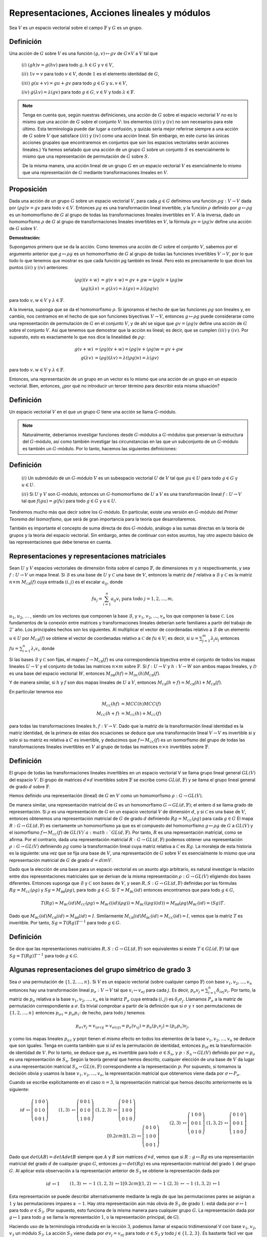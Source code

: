 Representaciones, Acciones lineales y módulos
=================================================

Sea :math:`V` es un espacio vectorial sobre el campo :math:`\mathbb{F}` y :math:`G` es un grupo.

Definición
--------------

Una acción de :math:`G` sobre :math:`V` es una función :math:`(g, v) \mapsto gv` de :math:`G\times V` a :math:`V` tal que

    :math:`(i)` :math:`(gh)v = g(hv)` para todo :math:`g, h \in G` y :math:`v \in V`,

    :math:`(ii)` :math:`1v = v` para todo :math:`v \in V`, donde :math:`1` es el elemento identidad de :math:`G`,

    :math:`(iii)` :math:`g(u + v) = gu + gv` para todo :math:`g \in G` y :math:`u, v \in V`,

    :math:`(iv)` :math:`g(\lambda v) = \lambda (gv)` para todo :math:`g \in G`, :math:`v \in V` y todo :math:`\lambda \in \mathbb{F}`.


.. note::

    Tenga en cuenta que, según nuestras definiciones, una acción de :math:`G` sobre el espacio vectorial :math:`V` no es lo mismo que una acción de :math:`G` sobre el conjunto :math:`V`: los elementos :math:`(iii)` y :math:`(iv)` no son necesarios para este último. Esta terminología puede dar lugar a confusión, y quizás sería mejor referirse siempre a una acción de :math:`G` sobre :math:`V` que satisface :math:`(iii)` y :math:`(iv)` como una acción lineal. Sin embargo, en este curso las únicas acciones grupales que encontraremos en conjuntos que son los espacios vectoriales serán acciones lineales.) Ya hemos señalado que una acción de un grupo :math:`G` sobre un conjunto :math:`S` es esencialmente lo mismo que una representación de permutación de :math:`G` sobre :math:`S`.
    
    De la misma manera, una acción lineal de un grupo :math:`G` en un espacio vectorial :math:`V` es esencialmente lo mismo que una representación de :math:`G` mediante transformaciones lineales en :math:`V`.

Proposición
-----------------

Dada una acción de un grupo :math:`G` sobre un espacio vectorial :math:`V`, para cada :math:`g\in G` definimos una función :math:`\rho g: V \to V` dada por :math:`(\rho g) v = gv` para todo :math:`v\in V`. Entonces :math:`\rho g` es una transformación lineal invertible, y la función :math:`\rho` definido por :math:`g \mapsto \rho g` es un homomorfismo de :math:`G` al grupo de todas las transformaciones lineales invertibles en :math:`V`. A la inversa, dado un homomorfismo :math:`\rho` de :math:`G` al grupo de transformaciones lineales invertibles en :math:`V`, la fórmula :math:`gv = (\rho g) v` define una acción de :math:`G` sobre :math:`V`.

**Demostración:**

Supongamos primero que se da la acción. Como tenemos una acción de :math:`G` sobre el conjunto :math:`V`, sabemos por el argumento anterior que :math:`g \mapsto \rho g` es un homomorfismo de :math:`G` al grupo de todas las funciones invertibles :math:`V \to V`, por lo que todo lo que tenemos que mostrar es que cada función ρg también es lineal. Pero esto es precisamente lo que dicen los puntos :math:`(iii)` y :math:`(iv)` anteriores:

.. math::

    \begin{align}
        (\rho g)(v + w) &= g(v + w) = gv + gw = (\rho g)v + (\rho g)w            \\
        (\rho g)(\lambda v) &= g(\lambda v) = \lambda (gv) = \lambda ((\rho g)v)
    \end{align}

para todo :math:`v, w \in V` y :math:`\lambda \in \mathbb{F}`.

A la inversa, suponga que se da el homomorfismo :math:`\rho`. Si ignoramos el hecho de que las funciones :math:`\rho g` son lineales y, en cambio, nos centramos en el hecho de que son funciones biyectivas :math:`V \to V`, entonces :math:`g \mapsto \rho g` puede considerarse como una representación de permutación de :math:`G` en el conjunto :math:`V`, y de ahí se sigue que :math:`gv = (\rho g) v` define una acción de :math:`G` sobre el conjunto :math:`V`. Así que tenemos que demostrar que la acción es lineal; es decir, que se cumplen :math:`(iii)` y :math:`(iv)`. Por supuesto, esto es exactamente lo que nos dice la linealidad de :math:`\rho g`:

.. math::

    \begin{align}
        g(v + w) &= (\rho g)(v + w) = (\rho g)v + (\rho g)w = gv + gw \\
        g(\lambda v) &= (\rho g)(\lambda v) = \lambda ((\rho g)v) = \lambda (gv)
    \end{align}

para todo :math:`v, w \in V` y :math:`\lambda \in \mathbb{F}`.

Entonces, una representación de un grupo en un vector es lo mismo que una acción de un grupo en un espacio vectorial. Bien, entonces, ¿por qué no introducir un tercer término para describir esta misma situación?

Definición
-----------------

Un espacio vectorial :math:`V` en el que un grupo :math:`G` tiene una acción se llama :math:`G`-módulo.

.. note::

    Naturalmente, deberíamos investigar funciones desde :math:`G`-módulos a :math:`G`-módulos que preservan la estructura del :math:`G`-módulo, así como también investigar las circunstancias en las que un subconjunto de un :math:`G`-módulo es también un :math:`G`-módulo. Por lo tanto, hacemos las siguientes definiciones:

Definición
-----------------

    :math:`(i)` Un submódulo de un :math:`G`-módulo :math:`V` es un subespacio vectorial :math:`U` de :math:`V` tal que :math:`gu \in U` para todo :math:`g \in G` y :math:`u \in U`.
    
    :math:`(ii)` Si :math:`U` y :math:`V` son :math:`G`-módulo, entonces un :math:`G`-homomorfismo de :math:`U` a :math:`V` es una transformación lineal :math:`f: U \to V` tal que :math:`f (gu) = g (fu)` para todo :math:`g \in G` y :math:`u \in U.`

Tendremos mucho más que decir sobre los :math:`G`-módulo. En particular, existe una versión en :math:`G`-módulo del *Primer Teorema del Isomorfismo*, que será de gran importancia para la teoría que desarrollaremos.

También es importante el concepto de suma directa de dos :math:`G`-módulo, análogo a las sumas directas en la teoría de grupos y la teoría del espacio vectorial. Sin embargo, antes de continuar con estos asuntos, hay otro aspecto básico de las representaciones que debe tenerse en cuenta.



Representaciones y representaciones matriciales
-------------------------------------------------

Sean :math:`U` y :math:`V` espacios vectoriales de dimensión finita sobre el campo :math:`\mathbb{F}`, de dimensiones :math:`m` y :math:`n` respectivamente, y sea :math:`f: U \to V` un mapa lineal. Si :math:`\mathcal{B}` es una base de :math:`U` y :math:`\mathcal{C}` una base de :math:`V`, entonces la matriz de :math:`f` relativa a :math:`\mathcal{B}` y :math:`\mathcal{C}` es la matriz :math:`n \times m` :math:`M_{\mathcal{C B}} (f)` cuya entrada :math:`(i, j)` es el escalar :math:`a_{ij}`, donde

.. math:: 
    
    fu_{j} = \sum_{i = 1}^{n} a_{ij}v_{i} \text{ para todo } j = 1, 2, \dots , m,

:math:`u_{1}`, :math:`u_{2}`, :math:`\dots` , siendo um los vectores que componen la base :math:`\mathcal{B}`, y :math:`v_{1}`, :math:`v_{2}`, :math:`\dots`, :math:`v_{n}` los que componen la base :math:`\mathcal{C}`. Los fundamentos de la conexión entre matrices y transformaciones lineales deberían serle familiares a partir del trabajo de :math:`2^{\circ}` año. Los principales hechos son los siguientes. Al multiplicar el vector de coordenadas relativo a :math:`\mathcal{B}` de un elemento :math:`u \in U` por :math:`M_{\mathcal{C B}} (f)` se obtiene el vector de coordenadas relativo a :math:`\mathcal{C}` de :math:`fu \in V`; es decir, si :math:`u = \sum_{j = 1}^{m} \lambda_{j}u_{j}` entonces :math:`fu = \sum_{i = 1}^{n} \lambda_{i}v_{i}`, donde


Si las bases :math:`\mathcal{B}` y :math:`\mathcal{C}` son fijas, el mapeo :math:`f\to M_{\mathcal{C B}} (f)` es una correspondencia biyectiva entre el conjunto de todos los mapas lineales :math:`U \to V` y el conjunto de todas las matrices :math:`n \times m` sobre :math:`\mathbb{F}`. Si :math:`f: U \to V` y :math:`h: V \to W` son ambos mapas lineales, y :math:`\mathcal{D}` es una base del espacio vectorial :math:`W`, entonces :math:`M_{\mathcal{D B}} (hf) = M_{\mathcal{D C}} (h) M_{\mathcal{C B}} (f)`.

Y de manera similar, si :math:`h` y :math:`f` son dos mapas lineales de :math:`U` a :math:`V`, entonces :math:`M_{\mathcal{C B}} (h + f) = M_{\mathcal{C B}} (h) + M_{\mathcal{C B}} (f)`.

En particular tenemos eso

.. math::

    \begin{align}
        M_{\mathcal{C C}}(hf) &= MC C(h)MC C(f)\\
        M_{\mathcal{C C}}(h + f) &= M_{\mathcal{C C}}(h) + M_{\mathcal{C C}}(f)
    \end{align}

para todas las transformaciones lineales :math:`h, f: V \to V`. Dado que la matriz de la transformación lineal identidad es la matriz identidad, de la primera de estas dos ecuaciones se deduce que una transformación lineal :math:`V \to V` es invertible si y solo si su matriz es relativa a :math:`C` es invertible, y deducimos que :math:`f \mapsto M_{\mathcal{C C}} (f)` es un isomorfismo del grupo de todas las transformaciones lineales invertibles en :math:`V` al grupo de todas las matrices :math:`n \times n` invertibles sobre :math:`\mathbb{F}`.

Definición
-----------------

El grupo de todas las transformaciones lineales invertibles en un espacio vectorial V se llama grupo lineal general :math:`GL(V)` del espacio :math:`V`. El grupo de matrices :math:`d \times d` invertibles sobre :math:`\mathbb{F}` se escribe como :math:`GL(d,\mathbb{F})` y se llama el grupo lineal general de grado :math:`d` sobre :math:`\mathbb{F}`.


Hemos definido una representación (lineal) de :math:`G` en :math:`V` como un homomorfismo :math:`\rho : G \to GL (V)`.

De manera similar, una representación matricial de :math:`G` es un homomorfismo :math:`G\to GL(d,\mathbb{F})`; el entero d se llama grado de representación. Si :math:`\rho` es una representación de :math:`G` en un espacio vectorial :math:`V` de dimensión :math:`d`, y si :math:`\mathcal{C}` es una base de :math:`V`, entonces obtenemos una representación matricial de :math:`G` de grado :math:`d` definiendo :math:`Rg = M_{\mathcal{CC}} (\rho g)` para cada :math:`g \in G` El mapa :math:`R:G\to GL(d,\mathbb{F})` es ciertamente un homomorfismo ya que es el compuesto del homomorfismo :math:`g \mapsto \rho g` de :math:`G` a :math:`GL (V)` y el isomorfismo :math:`f \mapsto M_{\mathcal{CC}} (f)` de :math:`GL (V)`a :math:`GL(d,\mathbb{F})`. Por tanto, :math:`R` es una representación matricial, como se afirma. Por el contrario, dada una representación matricial :math:`R:G\to GL(d,\mathbb{F})` podemos obtener una representación :math:`\rho: G \to GL (V)` definiendo :math:`\rho g` como la transformación lineal cuya matriz relativa a :math:`\mathcal{C}` es :math:`Rg`. La moraleja de esta historia es la siguiente: una vez que se fija una base de :math:`V`, una representación de :math:`G` sobre :math:`V` es esencialmente lo mismo que una representación matricial de :math:`G` de grado :math:`d = dim V`.

Dado que la elección de una base para un espacio vectorial es un asunto algo arbitrario, es natural investigar la relación entre dos representaciones matriciales que se derivan de la misma representación :math:`\rho: G \to GL (V)` eligiendo dos bases diferentes. Entonces suponga que :math:`\mathcal{B}` y :math:`\mathcal{C}` son bases de :math:`V`, y sean :math:`R, S:G\to GL(d,\mathbb{F})` definidas por las fórmulas :math:`Rg = M_{\mathcal{CC}} (\rho g)` y :math:`Sg = M_{\mathcal{BB}} (ρg)`, para todo :math:`g \in G`. Si :math:`T = M_{\mathcal{BC}}(id)` entonces encontramos que para todo :math:`g \in G`,

.. math::

    T(Rg) = M_{\mathcal{BC}}(id)M_{\mathcal{CC}}(\rho g) = M_{\mathcal{BC}}((id)(\rho g)) = M_{\mathcal{BC}}((\rho g)(id)) = M_{\mathcal{BB}}(\rho g)M_{\mathcal{BC}}(id) = (Sg)T.

Dado que :math:`M_{\mathcal{BC}}(id) M_{\mathcal{CB}} (id) = M_{\mathcal{BB}}(id) = I`. Similarmente :math:`M_{\mathcal{CB}} (id) M_{\mathcal{BC}} (id) = M_{\mathcal{CC}}(id) = I`, vemos que la matriz :math:`T` es invertible. Por tanto, :math:`Sg = T(Rg) T^{−1}` para todo :math:`g \in G`.

Definición
-----------------

Se dice que las representaciones matriciales :math:`R, S:G\to GL(d,\mathbb{F})` son equivalentes si existe :math:`T \in GL(d,\mathbb{F})` tal que :math:`Sg = T(Rg) T^{−1}` para todo :math:`g \in G`.


Algunas representaciones del grupo simétrico de grado 3
-----------------------------------------------------------------

Sea :math:`\sigma` una permutación de :math:`\{1, 2,\dots , n\}`. Si :math:`V` es un espacio vectorial (sobre cualquier campo :math:`\mathbb{F}`) con base :math:`v_{1}, v_{2},\dots , v_{n}` entonces hay una transformación lineal :math:`p_{\sigma}: V \to V` tal que :math:`v_{i}\mapsto v_{\sigma j}` para cada :math:`j`. Es decir, :math:`p_{\sigma}v_{j} = \sum_{i=1}^{n} \delta_{i\sigma j} v_{i}`. Por tanto, la matriz de :math:`p_{\sigma}` relativa a la base :math:`v_{1}, v_{2},\dots , v_{n}` es la matriz :math:`P_{\sigma}` cuya entrada :math:`(i, j)` es :math:`\delta_{i} \sigma_{j}`. Llamamos :math:`P_{\sigma}` a la matriz de permutación correspondiente a :math:`\sigma`. Es trivial comprobar a partir de la definición que si :math:`\sigma` y :math:`\tau` son permutaciones de :math:`\{1, 2,\dots , n\}` entonces :math:`p_{\sigma \tau} = p_{\sigma}p_{\tau}`: de hecho, para todo :math:`j` tenemos

.. math::

    p_{\sigma \tau}v_{j} = v_{(\sigma \tau)j} = v_{\sigma (\tau j)} = p_{\sigma}(v_{\tau j}) = p_{\sigma}(p_{\tau}v_{j}) = (p_{\sigma}p_{\tau})v_{j},

y como los mapas lineales :math:`p_{\sigma \tau}` y pσpτ tienen el mismo efecto en todos los elementos de la base :math:`v_{1}, v_{2},\dots , v_{n}` se deduce que son iguales. Tenga en cuenta también que si :math:`id` es la permutación de identidad, entonces :math:`p_{id}` es la transformación de identidad de :math:`V`. Por lo tanto, se deduce que :math:`p_{\sigma}` es invertible para todo :math:`\sigma \in S_{n}`, y :math:`p: S_{n} \to GL (V)` definido por :math:`p\sigma = p_{\sigma}` es una representación de :math:`S_{n}`. Según la teoría general que hemos descrito, cualquier elección de una base de :math:`V` da lugar a una representación matricial :math:`S_{n} \to GL (n,\mathbb{F})` correspondiente a la representación :math:`p`. Por supuesto, si tomamos la decisión obvia y usamos la base :math:`v_{1}, v_{2},\dots , v_{n}`, la representación matricial que obtenemos viene dada por :math:`\sigma \mapsto P_{\sigma}`.

Cuando se escribe explícitamente en el caso :math:`n = 3`, la representación matricial que hemos descrito anteriormente es la siguiente:

.. math::

    \begin{align}
        id &\mapsto
        \left(
            \begin{matrix}
                1 & 0 & 0 \\
                0 & 1 & 0 \\
                0 & 0 & 1 
            \end{matrix}
        \right)
        &&&
        (1,3) &\mapsto
        \left(
            \begin{matrix}
                0 & 0 & 1 \\
                0 & 1 & 0 \\
                1 & 0 & 0 
            \end{matrix}
        \right)
        &&&
        (1,2,3) &\mapsto
        \left(
            \begin{matrix}
                0 & 0 & 1 \\
                1 & 0 & 0 \\
                0 & 1 & 0 
            \end{matrix}
        \right)
        \\[0.2cm]
        (1,2) &\mapsto
        \left(
            \begin{matrix}
                0 & 1 & 0 \\
                1 & 0 & 0 \\
                0 & 0 & 1 
            \end{matrix}
        \right)
        &&&
        (2,3) &\mapsto
        \left(
            \begin{matrix}
                1 & 0 & 0 \\
                0 & 0 & 1 \\
                0 & 1 & 0 
            \end{matrix}
        \right)
        &&&
        (1,3,2) &\mapsto
        \left(
            \begin{matrix}
                0 & 1 & 0 \\
                0 & 0 & 1 \\
                1 & 0 & 0 
            \end{matrix}
        \right)
    \end{align}


Dado que :math:`det (AB) = det A det B` siempre que :math:`A` y :math:`B` son matrices :math:`d \times d`, vemos que si :math:`R: g \mapsto Rg` es una representación matricial del grado :math:`d` de cualquier grupo :math:`G`, entonces :math:`g \mapsto det (Rg)` es una representación matricial del grado :math:`1` del grupo :math:`G`. Al aplicar esta observación a la representación anterior de :math:`S_{3}` se obtiene la representación dada por

.. math::

    \begin{align}
        id &\mapsto 1
        &&&
        (1,3) &\mapsto -1
        &&&
        (1,2,3) &\mapsto 1
        \\[0.2cm]
        (1,2) &\mapsto -1
        &&&
        (2,3) &\mapsto -1
        &&&
        (1,3,2) &\mapsto 1
    \end{align}


Esta representación se puede describir alternativamente mediante la regla de que las permutaciones pares se asignan a :math:`1` y las permutaciones impares a :math:`-1`. Hay otra representación aún más obvia de :math:`S_{3}` de grado :math:`1`: está dada por :math:`\sigma \mapsto 1` para todo :math:`\sigma \in S_{3}`. (Por supuesto, esto funciona de la misma manera para cualquier grupo :math:`G`. La representación dada por :math:`g \mapsto 1` para todo :math:`g` se llama la representación :math:`1`, o la representación principal, de :math:`G`).

Haciendo uso de la terminología introducida en la lección :math:`3`, podemos llamar al espacio tridimensional V con base :math:`v_{1}`, :math:`v_{2}`, :math:`v_{3}` un módulo :math:`S_{3}`. La acción :math:`S_{3}` viene dada por :math:`\sigma v_{j} = v_{\sigma j}` para todo :math:`\sigma \in S_{3}` y todo :math:`j \in \{1, 2, 3\}`. Es bastante fácil ver que el subconjunto :math:`U` de :math:`V` definido por

.. math::

    U = \{ \lambda_{1} v_{1} + \lambda_{2}v_{2} + \lambda_{3}v_{3} | \lambda_{1} + \lambda_{2} + \lambda_{3} = 0 \}

es un :math:`S_{3}`-submódulo de :math:`V`. Para probar esto, basta con mostrar que U está cerrado bajo la suma y la multiplicación escalar, y también cerrado bajo la acción de los elementos de :math:`S_{3}`. Esto se deja como ejercicio para el alumno. El alumno también puede comprobar que :math:`u_{1} = v_{1} - v_{2}` y :math:`u_{2} = v_{2} - v_{3}` forman una base para :math:`U`, y las matrices relativas a esta base de las transformaciones de :math:`U` correspondientes a los diversos elementos de :math:`S_{3}` son las siguientes:

.. math::

    \begin{align}
        id &\mapsto
        \left(
            \begin{matrix}
                1 & 0 \\
                0 & 1 
            \end{matrix}
        \right)
        &&&
        (1,3) &\mapsto
        \left(
            \begin{matrix}
                0  & -1 \\
                -1 & 0 
            \end{matrix}
        \right)
        &&&
        (1,2,3) &\mapsto
        \left(
            \begin{matrix}
                0 & -1 \\
                1 & -1  
            \end{matrix}
        \right)
        \\[0.2cm]
        (1,2) &\mapsto
        \left(
            \begin{matrix}
                -1 & 1 \\
                0  & 1  
            \end{matrix}
        \right)
        &&&
        (2,3) &\mapsto
        \left(
            \begin{matrix}
                1 & 0 \\
                1 & -1 
            \end{matrix}
        \right)
        &&&
        (1,3,2) &\mapsto
        \left(
            \begin{matrix}
                -1 & 0 \\
                -1 & 0 
            \end{matrix}
        \right)
    \end{align}



Así hemos obtenido una representación matricial de :math:`S_{3}` de grado :math:`2`.

Supongamos, para mayor precisión, que el campo :math:`\mathbb{F}` (el campo escalar para :math:`V` y el campo de coeficientes para nuestras matrices) es :math:`\mathbb{C}`, el campo de números complejos. Las dos representaciones de :math:`S_{3}` de grado :math:`1` y la representación de :math:`S_{3}` de grado :math:`2` que hemos descrito anteriormente son todas representaciones irreductibles de :math:`S_{3}`, en un sentido que definiremos en breve. Además, resulta que cualquier representación compleja irreducible de :math:`S_{3}` tiene que ser equivalente a una de estas tres. Los principales teoremas de la teoría de la representación que discutiremos en este curso nos dicen en principio cómo una representación compleja arbitraria de un grupo finito :math:`G` puede expresarse en términos de representaciones complejas irreducibles, y cuántas clases de equivalencia de representaciones complejas irreducibles tiene un grupo finito. No existe un método uniforme conocido para construir las representaciones irreductibles de un grupo finito arbitrario y, en consecuencia, el principal problema práctico de la teoría de la representación es encontrar descripciones elegantes de las representaciones irreductibles de varias clases importantes de grupos finitos. En verdad, no hay muchas clases de grupos para los que se haya logrado este objetivo, pero los grupos simétricos constituyen una clase para la que se ha descubierto una teoría completa. Se espera que se describa parte de esta teoría antes del final de este curso.

Centralizers and conjugacy
-------------------------------------------------

Proposición
~~~~~~~~~~~~~~~~~~~~~

Sea :math:`G` un grupo y :math:`g\in G`. Entonces el conjunto :math:`C_{G} (g) = \{x \in G | xg = gx \}` es un subgrupo de :math:`G`.

**Demostración:**

Debemos demostrar que :math:`1 \in C_{G} (g)`, que :math:`x^{-1} \in C_{G} (g)` siempre que :math:`x \in C_{G} (g)`, y que :math:`xy \in C_{G} (g)` siempre que :math:`x, y \in C_{G} (g)`. Todos estos son triviales.

- Dado que la propiedad definitoria del elemento identidad es que :math:`1g` y :math:`g1` son iguales a :math:`g`, tenemos :math:`1g = g1` y, por tanto, :math:`1 \in C_{G} (g)`.

- Si :math:`x \in C_{G} (g)` entonces :math:`xg = gx`, y multiplicar esta ecuación a la izquierda y a la derecha por :math:`x^{−1}` da :math:`gx^{−1} = x^{−1}g`, de donde :math:`x^{-1} \in C_{G} (g)`.

- Si :math:`x, y \in C_{G} (g)` entonces :math:`xg = gx` y :math:`yg = gy`, y vemos que

.. math::

    (xy)g = x(yg) = x(gy) = (xg)y = (gx)y = g(xy),

de donde :math:`xy \in C_{G} (g)`, según se requiera.

Definición
~~~~~~~~~~~~~~~~~~~

El subgrupo :math:`C_{G} (g)` definido en la proposición anterior se denomina centralizador en :math:`G` del elemento :math:`g`.

Recuerde que si :math:`H` es un subgrupo de un grupo :math:`G`, entonces para cada :math:`x\in G` el subconjunto :math:`xH = \{ xh | h \in H \}` se llama una clase lateral izquierda de :math:`H` en :math:`G`.

El mapeo :math:`h \mapsto xh` de :math:`H` a :math:`xH` es una biyección, por lo que el número de elementos de la clase lateral :math:`xH` es el mismo que el número de elementos de :math:`G`. Si :math:`x, y \in G` entonces las clases laterales izquierdas :math:`xH` e :math:`yH` coinciden o son disjuntas. Coinciden si :math:`x \in yH` o (de manera equivalente) si :math:`y \in xH`, o (una tercera condición equivalente) si :math:`x^{−1}y \in H`. Además, cada elemento de :math:`G` se encuentra en alguna clase lateral izquierda de :math:`H`: de hecho, :math:`g \in gH.` De ello se deduce que podemos elegir una transversal izquierda, o sistema de representantes de las clases laterales izquierdas, para el subgrupo :math:`H`. Esta es una familia :math:`(x_{i}) i\in I` de elementos de :math:`G` tal que :math:`G` es la unión disjunta de las clases laterales :math:`x_{i}H` para :math:`i \in I`. Suponiendo que el grupo :math:`G` es finito, entonces, por supuesto, el número de clases laterales izquierdas de :math:`H` también es finito. 

El número de clases laterales izquierdas de :math:`H` en :math:`G` se denomina índice de :math:`H` en :math:`G`, denotado por :math:`[G: H]`. Si :math:`n = [G: H]` entonces una transversal izquierda para :math:`H` constará de :math:`n` elementos :math:`x_{1}`, :math:`x_{2}`,:math:`\dots` , :math:`x_{n}`, y dado que :math:`G = x_{1}H \cup x_{2}H \cup \cdots \cup x_{n}H` expresa :math:`G` como la unión disjunta de :math:`n = [G: H]` conjuntos todos los cuales tienen :math:`|H|` elementos, llegamos a la conclusión de que :math:`|G| = [G: H] |H|`.

Supongamos ahora que :math:`H = C_{G} (g)`, donde :math:`g \in G`. Si :math:`x,y \in G` están en la misma clase lateral izquierda de :math:`H`, entonces :math:`y = xh` para algunos:math:`h\in H`, y

.. math::

    ygy^{−1} = (xh)g(xh)^{−1} = x(hg)h^{−1} x^{−1} = x(gh)h^{−1}x^{−1} = xgx^{−1},

ya que :math:`h` está en el centralizador de :math:`g`. Por tanto, hemos demostrado que :math:`ygy^{−1} = xgx^{−1}` siempre que :math:`x`, :math:`y` están en la misma clase lateral izquierda del centralizador. Por el contrario, si :math:`ygy^{−1} = xgx^{−1}` entonces :math:`(x^{−1}y) g = g (x^{− 1}y)`, de modo que :math:`x^{−1}y \in C_{G} (g)`, y por lo tanto :math:`x` e :math:`y` están en la misma clase lateral del centralizador. Así, los elementos de :math:`G` de la forma :math:`xgx^{−1}` están en correspondencia uno a uno con las clases laterales izquierdas de :math:`C_{G} (g)`: si :math:`x_{1}`, :math:`x_{2}`,:math:`\dots` , :math:`x_{n}` es una transversal izquierda, entonces cada elemento de la forma :math:`xgx^{−1}` es igual a uno u otro de los :math:`n` elementos :math:`x_{i}gx_{i}^{-1}`, y estos elementos son todos distintos (ya que corresponden a clases laterales distintas). Estos elementos de la forma :math:`xgx^{−1}` se denominan conjugados de :math:`g` en :math:`G`; hemos demostrado que el número de conjugados de :math:`G` es igual al índice del centralizador de :math:`g`.